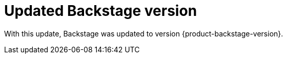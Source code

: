 [id="enhancement-rhidp-2790"]
= Updated Backstage version

With this update, Backstage was updated to version {product-backstage-version}.

// .Additional resources
// * link:https://issues.redhat.com/browse/RHIDP-2790[RHIDP-2790]
